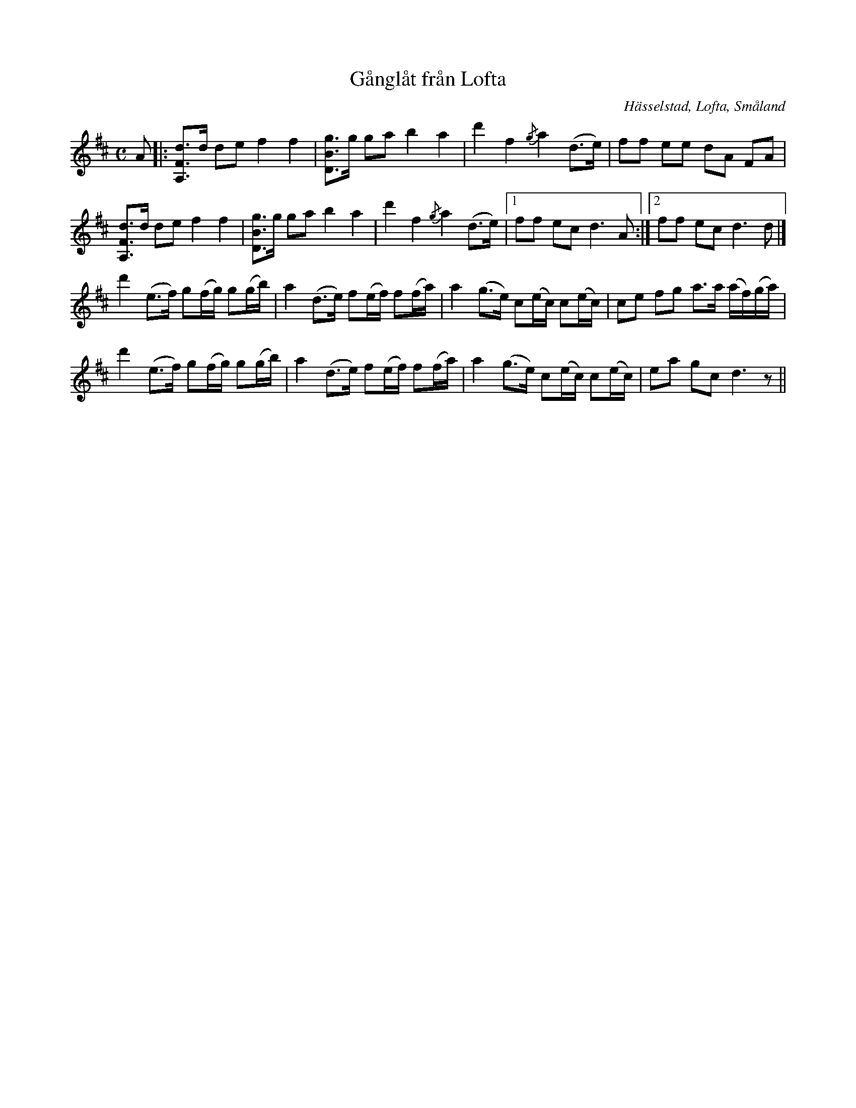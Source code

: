 %%abc-charset utf-8

X:3
T:Gånglåt från Lofta
R:Gånglåt
S:Efter Konrad Lindström
O:Hässelstad, Lofta, Småland
B:50 Småländska låtar
N:nr. 3 i '50 Småländska låtar'
Z:Jonas Brunskog
M:C
L:1/8
K:D
A|:[dFA,]>d de f2 f2|[gBD]>g ga b2 a2|d'2 f2 {/g}a2 (d>e)|ff ee dA FA|
[dFA,]>d de f2 f2|[gBD]>g ga b2 a2|d'2 f2 {/g}a2 (d>e)|[1ff ec d3 A:|[2ff ec d3 d|]
d'2 (e>f) g(f/g/) g(g/b/)|a2 (d>e) f(e/f/) f(f/a/)|a2 (g>e) c(e/c/) c(e/c/)|ce fg a>a (a/f/)(g/a/)|
d'2 (e>f) g(f/g/) g(g/b/)|a2 (d>e) f(e/f/) f(f/a/)|a2 (g>e) c(e/c/) c(e/c/)|ea gc d3 z||

